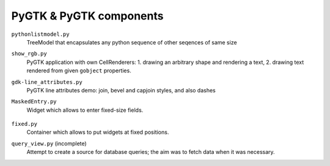 ================================================================================
                    PyGTK & PyGTK components
================================================================================

``pythonlistmodel.py``
	TreeModel that encapsulates any python sequence of other seqences of same size

``show_rgb.py``
	PyGTK application with own CellRenderers: 1. drawing an arbitrary shape
	and rendering a text, 2. drawing text rendered from given ``gobject`` properties.

	.. image:: show_rgb.png

``gdk-line_attributes.py``
	PyGTK line attributes demo: join, bevel and capjoin styles, and also dashes

	.. image:: gdk-line_attributes.png

``MaskedEntry.py``
    Widget which allows to enter fixed-size fields.

	.. image:: MaskedEntry.png

``fixed.py``
    Container which allows to put widgets at fixed positions.

``query_view.py`` (incomplete)
    Attempt to create a source for database queries; the aim was to fetch
    data when it was necessary.
